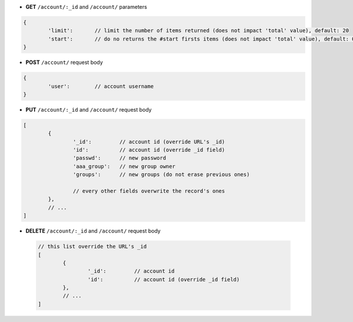 * **GET** ``/account/:_id`` and ``/account/`` parameters

.. code-block:: javascript

	{
		'limit':       // limit the number of items returned (does not impact 'total' value), default: 20
		'start':       // do no returns the #start firsts items (does not impact 'total' value), default: 0
	}


* **POST** ``/account/`` request body

.. code-block:: javascript

	{
		'user':        // account username
	}


* **PUT** ``/account/:_id`` and ``/account/`` request body

.. code-block:: javascript

	[
		{
			'_id':         // account id (override URL's _id)
			'id':          // account id (override _id field)
			'passwd':      // new password
			'aaa_group':   // new group owner
			'groups':      // new groups (do not erase previous ones)

			// every other fields overwrite the record's ones
		},
		// ...
	]


* **DELETE** ``/account/:_id`` and ``/account/`` request body

 .. code-block:: javascript

 	// this list override the URL's _id
 	[
 		{
 			'_id':         // account id
 			'id':          // account id (override _id field)
 		},
 		// ...
 	]